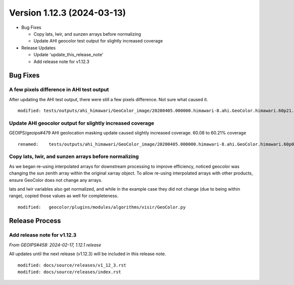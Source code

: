 .. dropdown:: Distribution Statement

 | # # # This source code is protected under the license referenced at
 | # # # https://github.com/NRLMMD-GEOIPS.

Version 1.12.3 (2024-03-13)
***************************

* Bug Fixes

  * Copy lats, lwir, and sunzen arrays before normalizing
  * Update AHI geocolor test output for slightly increased coverage
* Release Updates

  * Update 'update_this_release_note'
  * Add release note for v1.12.3

Bug Fixes
=========

A few pixels difference in AHI test output
------------------------------------------

After updating the AHI test output, there were still a few pixels difference.
Not sure what caused it.

::

  modified: tests/outputs/ahi_himawari/GeoColor_image/20200405.000000.himawari-8.ahi.GeoColor.himawari.60p21.jma.10p0.png

Update AHI geocolor output for slightly increased coverage
----------------------------------------------------------

GEOIPS/geoips#479 AHI geolocation masking update caused slightly increased
coverage.  60.08 to 60.21% coverage

::

  renamed:    tests/outputs/ahi_himawari/GeoColor_image/20200405.000000.himawari-8.ahi.GeoColor.himawari.60p08.jma.10p0.png -> tests/outputs/ahi_himawari/GeoColor_image/20200405.000000.himawari-8.ahi.GeoColor.himawari.60p21.jma.10p0.png


Copy lats, lwir, and sunzen arrays before normalizing
-----------------------------------------------------

As we began re-using interpolated arrays for downstream processing to improve
efficiency, noticed geocolor was changing the sun zenith array within the
original xarray object.  To allow re-using interpolated arrays with other
products, ensure GeoColor does not change any arrays.

lats and lwir variables also get normalized, and while in the example case they
did not change (due to being within range), copied those values as well for
completeness.

::

  modified:   geocolor/plugins/modules/algorithms/visir/GeoColor.py

Release Process
===============

Add release note for v1.12.3
----------------------------

*From GEOIPS#458: 2024-02-17, 1.12.1 release*

All updates until the next release (v1.12.3) will be included in
this release note.

::

  modified: docs/source/releases/v1_12_3.rst
  modified: docs/source/releases/index.rst
